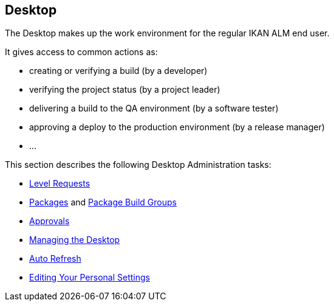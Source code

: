 
[[_desktop_introduction]]
== Desktop (((Desktop)))  (((Desktop ,Introduction))) 

The Desktop makes up the work environment for the regular IKAN ALM end user.

It gives access to common actions as:

* creating or verifying a build (by a developer)
* verifying the project status (by a project leader)
* delivering a build to the QA environment (by a software tester)
* approving a deploy to the production environment (by a release manager)
* $$...$$


This section describes the following Desktop Administration tasks: 

* <<Desktop_LevelRequests.adoc#_desktop_levelrequests,Level Requests>>
* <<Desktop_Packages.adoc#_desktop_packages,Packages>> and <<Desktop_PackageGroups.adoc#_desktop_packagegroups,Package Build Groups>>
* <<Desktop_Approvals.adoc#_desktop_outstandingapprovals,Approvals>>
* <<Desktop_ManageDesktop.adoc#_desktop_managedesktop,Managing the Desktop>>
* <<UserInterface.adoc#_desktop_autorefresh,Auto Refresh>>
* <<Desktop_PersonalSettings.adoc#_desktop_personalsettings,Editing Your Personal Settings>>
